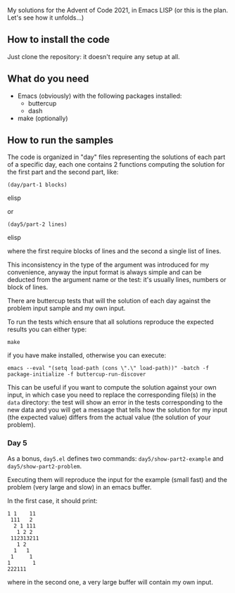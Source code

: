 
My solutions for the Advent of Code 2021, in Emacs LISP (or this is the plan. Let's see how it unfolds…)

** How to install the code

Just clone the repository: it doesn't require any setup at all.

** What do you need

- Emacs (obviously) with the following packages installed:
  - buttercup
  - dash
- make (optionally)

** How to run the samples

The code is organized in "day" files representing the solutions of each part of a specific day, each one contains 2 functions computing the solution for the first part and the second part, like:

#+begin_src elisp
(day/part-1 blocks)
#+end_src elisp

or 

#+begin_src elisp
(day5/part-2 lines)
#+end_src elisp

where the first require blocks of lines and the second a single list of lines.

This inconsistency in the type of the argument was introduced for my convenience, anyway the input format is always simple and can be deducted from the argument name or the test:  it's usually lines, numbers or block of lines.

There are buttercup tests that will the solution of each day against the problem input sample and my own input.

To run the tests which ensure that all solutions reproduce the expected results you can either type:

#+begin_src shell
make
#+end_src

if you have make installed, otherwise you can execute:

#+begin_src shell
emacs --eval "(setq load-path (cons \".\" load-path))" -batch -f package-initialize -f buttercup-run-discover
#+end_src

This can be useful if you want to compute the solution against your own input, in which case you need to replace the corresponding file(s) in the =data= directory: the test will show an error in the tests corresponding to the new data and you will get a message that tells how the solution for my input (the expected value) differs from the actual value (the 
solution of your problem).

*** Day 5

As a bonus, =day5.el= defines two commands: =day5/show-part2-example= and =day5/show-part2-problem=.

Executing them will reproduce the input for the example (small fast) and the problem (very large and slow) in an emacs buffer.

In the first case, it should print:

#+begin_example
1 1    11
 111   2
  2 1 111
   1 2 2
 112313211
   1 2
  1   1
 1     1
1       1
222111          
#+end_example

where in the second one, a very large buffer will contain my own input.
